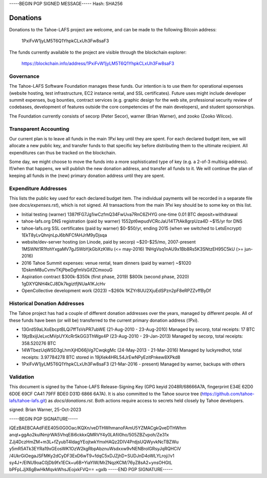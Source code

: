 -----BEGIN PGP SIGNED MESSAGE-----
Hash: SHA256

=========
Donations
=========

Donations to the Tahoe-LAFS project are welcome, and can be made to the
following Bitcoin address:

 1PxiFvW1jyLM5T6Q1YhpkCLxUh3Fw8saF3

The funds currently available to the project are visible through the
blockchain explorer:

 https://blockchain.info/address/1PxiFvW1jyLM5T6Q1YhpkCLxUh3Fw8saF3

Governance
==========

The Tahoe-LAFS Software Foundation manages these funds. Our intention is
to use them for operational expenses (website hosting, test
infrastructure, EC2 instance rental, and SSL certificates). Future uses
might include developer summit expenses, bug bounties, contract services
(e.g. graphic design for the web site, professional security review of
codebases, development of features outside the core competencies of the
main developers), and student sponsorships.

The Foundation currently consists of secorp (Peter Secor), warner (Brian
Warner), and zooko (Zooko Wilcox).

Transparent Accounting
======================

Our current plan is to leave all funds in the main `1Pxi` key until they
are spent. For each declared budget item, we will allocate a new public
key, and transfer funds to that specific key before distributing them to
the ultimate recipient. All expenditures can thus be tracked on the
blockchain.

Some day, we might choose to move the funds into a more sophisticated
type of key (e.g. a 2-of-3 multisig address). If/when that happens, we
will publish the new donation address, and transfer all funds to it. We
will continue the plan of keeping all funds in the (new) primary
donation address until they are spent.

Expenditure Addresses
=====================

This lists the public key used for each declared budget item. The individual
payments will be recorded in a separate file (see `docs/expenses.rst`), which
is not signed. All transactions from the main `1Pxi` key should be to some
key on this list.

* Initial testing (warner)
  1387fFG7Jg1iwCzfmQ34FwUva7RnC6ZHYG
  one-time 0.01 BTC deposit+withdrawal

* tahoe-lafs.org DNS registration (paid by warner)
  1552pt6wpudVCRcJaU14T7tAk8grpUza4D
  ~$15/yr for DNS

* tahoe-lafs.org SSL certificates (paid by warner)
  $0-$50/yr, ending 2015 (when we switched to LetsEncrypt)
  1EkT8yLvQhnjnLpJ6bNFCfAHJrM9yDjsqa

* website/dev-server hosting (on Linode, paid by secorp)
  ~$20-$25/mo, 2007-present
  1MSWNt1R1fohYxgaMV7gJSWbYjkGbXzKWu (<= may-2016)
  1NHgVsq1nAU9x1Bb8Rs5K3SNtzEH95C5kU (>= jun-2016)

* 2016 Tahoe Summit expenses: venue rental, team dinners (paid by warner)
  ~$1020
  1DskmM8uCvmvTKjPbeDgfmVsGifZCmxouG

* Aspiration contract
  $300k-$350k (first phase, 2019)
  $800k (second phase, 2020)
  1gDXYQNH4kCJ8Dk7kgiztfjNUaA1KJcHv

* OpenCollective development work (2023)
  ~$260k
  1KZYr8UU2XjuEdSPzn2pF8eRPZZvffByDf


Historical Donation Addresses
=============================

The Tahoe project has had a couple of different donation addresses over
the years, managed by different people. All of these funds have been (or
will be) transferred to the current primary donation address (`1Pxi`).

* 13GrdS9aLXoEbcptBLQi7ffTsVsPR7ubWE (21-Aug-2010 - 23-Aug-2010)
  Managed by secorp, total receipts: 17 BTC
* 19jzBxijUeLvcMVpUYXcRr5kGG3ThWgx4P (23-Aug-2010 - 29-Jan-2013)
  Managed by secorp, total receipts: 358.520276 BTC
* 14WTbezUqWSD3gLhmXjHD66jVg7CwqkgMc (24-May-2013 - 21-Mar-2016)
  Managed by luckyredhot, total receipts: 3.97784278 BTC
  stored in 19jXek4HRL54JrEwNPyEzitPnkew8XPkd8
* 1PxiFvW1jyLM5T6Q1YhpkCLxUh3Fw8saF3 (21-Mar-2016 - present)
  Managed by warner, backups with others

Validation
==========

This document is signed by the Tahoe-LAFS Release-Signing Key (GPG keyid
2048R/68666A7A, fingerprint E34E 62D0 6D0E 69CF CA41 79FF BDE0 D31D 6866
6A7A). It is also committed to the Tahoe source tree
(https://github.com/tahoe-lafs/tahoe-lafs.git) as `docs/donations.rst`.
Both actions require access to secrets held closely by Tahoe developers.

signed: Brian Warner, 25-Oct-2023


-----BEGIN PGP SIGNATURE-----

iQEzBAEBCAAdFiEE405i0G0Oac/KQXn/veDTHWhmanoFAmU5YZMACgkQveDTHWhm
anqt+ggAo2kulNmjrWA5VhqE8i6ckkxQMRVY4y0LAfiI0ho/505ZBZvpoh/Ze31x
ZJj4DczHmZM+m3L+fZyubT4ldagYEojtwkYmxHAQz2DIV4PrdjsUQWyvkNcTBZWu
y5mR5ATk3EYRa19xGEosWK1OzW2kgRbpAbznuWsdxxw9vNENBrolGRsyJqRQHCiV
/4UkrGiOegaJSFMKy2dCyDF3ExD6wT9+fdqC5xDJZjhD+SUDJnD4oWLYLroj//v1
sy4J+/ElNU9oaC0jDb9fx1ECk+u6B+YiaYlW/MrZNqzKCM/76yZ8sA2+ynsOHGtL
bPFpLJjX6gBwHkMqvkWhsJEojxkFVQ==
=gxlb
-----END PGP SIGNATURE-----
